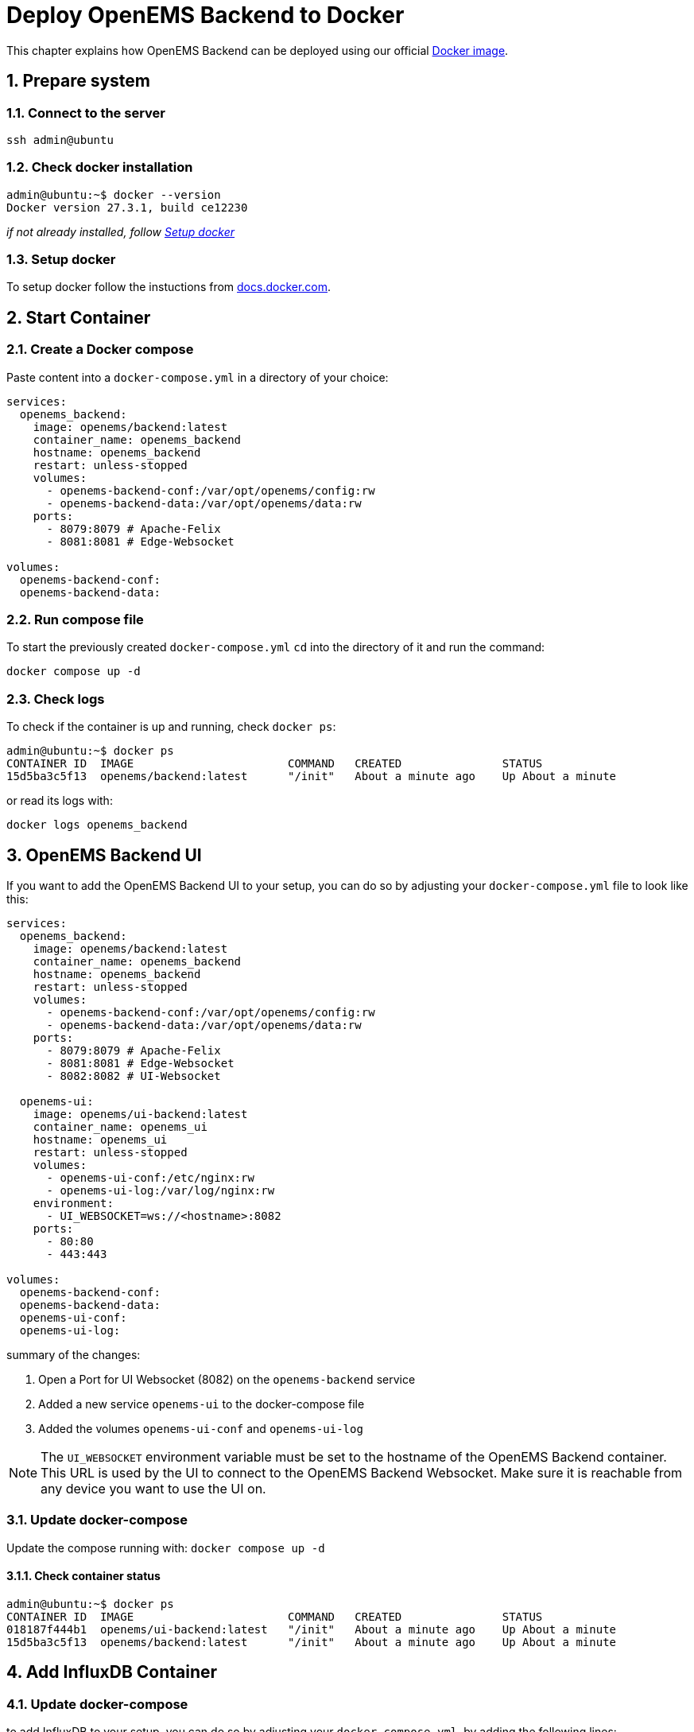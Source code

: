 = Deploy OpenEMS Backend to Docker
:sectnums:
:sectnumlevels: 4
:toclevels: 4
:experimental:
:keywords: AsciiDoc
:source-highlighter: highlight.js
:icons: font
:imagesdir: ../../../assets/images

This chapter explains how OpenEMS Backend can be deployed using our official https://hub.docker.com/r/openems/backend[Docker image].

== Prepare system

=== Connect to the server

[source,bash]
----
ssh admin@ubuntu
----

=== Check docker installation

[source,bash]
----
admin@ubuntu:~$ docker --version
Docker version 27.3.1, build ce12230
----

__if not already installed, follow <<Setup docker>>__

=== Setup docker

To setup docker follow the instuctions from https://docs.docker.com/engine/install/[docs.docker.com].

== Start Container 

=== Create a Docker compose

Paste content into a `docker-compose.yml` in a directory of your choice:

[source,yaml]
----
services:
  openems_backend:
    image: openems/backend:latest
    container_name: openems_backend
    hostname: openems_backend
    restart: unless-stopped
    volumes:
      - openems-backend-conf:/var/opt/openems/config:rw
      - openems-backend-data:/var/opt/openems/data:rw
    ports:
      - 8079:8079 # Apache-Felix
      - 8081:8081 # Edge-Websocket

volumes:
  openems-backend-conf:
  openems-backend-data:
----

=== Run compose file

To start the previously created `docker-compose.yml` `cd` into the directory of it and run the command:

[source,bash]
----
docker compose up -d
----

=== Check logs

To check if the container is up and running, check `docker ps`:

[source,bash]
----
admin@ubuntu:~$ docker ps
CONTAINER ID  IMAGE                       COMMAND   CREATED               STATUS            
15d5ba3c5f13  openems/backend:latest      "/init"   About a minute ago    Up About a minute
----

or read its logs with:

[source,bash]
----
docker logs openems_backend
----

== OpenEMS Backend UI

If you want to add the OpenEMS Backend UI to your setup, you can do so by adjusting your `docker-compose.yml` file to look like this:

[source,yaml]
----
services:
  openems_backend:
    image: openems/backend:latest
    container_name: openems_backend
    hostname: openems_backend
    restart: unless-stopped
    volumes:
      - openems-backend-conf:/var/opt/openems/config:rw
      - openems-backend-data:/var/opt/openems/data:rw
    ports:
      - 8079:8079 # Apache-Felix
      - 8081:8081 # Edge-Websocket
      - 8082:8082 # UI-Websocket

  openems-ui:
    image: openems/ui-backend:latest
    container_name: openems_ui
    hostname: openems_ui
    restart: unless-stopped
    volumes:
      - openems-ui-conf:/etc/nginx:rw
      - openems-ui-log:/var/log/nginx:rw
    environment:
      - UI_WEBSOCKET=ws://<hostname>:8082
    ports:
      - 80:80
      - 443:443

volumes:
  openems-backend-conf:
  openems-backend-data:
  openems-ui-conf:
  openems-ui-log:
----

summary of the changes:

1. Open a Port for UI Websocket (8082) on the `openems-backend` service
2. Added a new service `openems-ui` to the docker-compose file
3. Added the volumes `openems-ui-conf` and `openems-ui-log`

NOTE: The `UI_WEBSOCKET` environment variable must be set to the hostname of the OpenEMS Backend container. This URL is used by the UI to connect to the OpenEMS Backend Websocket. Make sure it is reachable from any device you want to use the UI on.

=== Update docker-compose

Update the compose running with: `docker compose up -d`

==== Check container status

[source,bash]
----
admin@ubuntu:~$ docker ps
CONTAINER ID  IMAGE                       COMMAND   CREATED               STATUS            
018187f444b1  openems/ui-backend:latest   "/init"   About a minute ago    Up About a minute
15d5ba3c5f13  openems/backend:latest      "/init"   About a minute ago    Up About a minute
----

== Add InfluxDB Container

=== Update docker-compose

to add InfluxDB to your setup, you can do so by adjusting your `docker-compose.yml`, by adding the following lines:

[source,yaml]
----
  …
  openems_influxdb:
    image: influxdb:alpine
    container_name: openems_influxdb
    hostname: openems_influxdb
    restart: unless-stopped
    volumes:
      - openems-influxdb:/var/lib/influxdb2:rw
    ports:
      - 8086:8086

volumes:
  …
  openems-influxdb:
----

=== Setup InfluxDB

==== Setup InfluxDB

[source,bash]
----
docker exec openems_influxdb influx setup \
  --username openems \
  --password WKeuIhl0deIJjrjoY62M \
  --org openems.io \
  --bucket openems \
  --force
----

[source,bash]
----
docker exec openems_influxdb influx auth list
----

NOTE: Note down Token

==== Open Backend Apache-Felix.

1. Remove Timedata.Dummy
2. Add Timedata.InfluxDB

[%noheader,cols="1,1",width="50%"]
|===
| Query Language | INFLUX_QL
| URL | http://openems_influxdb:8086
| Org | openems.io
| ApiKey | InfluxDB-Token
| Bucket | openems
|===

NOTE: Values not specified can be left at their default values
Timedata.InfluxDB 	

for further information see OpenEMS docs
